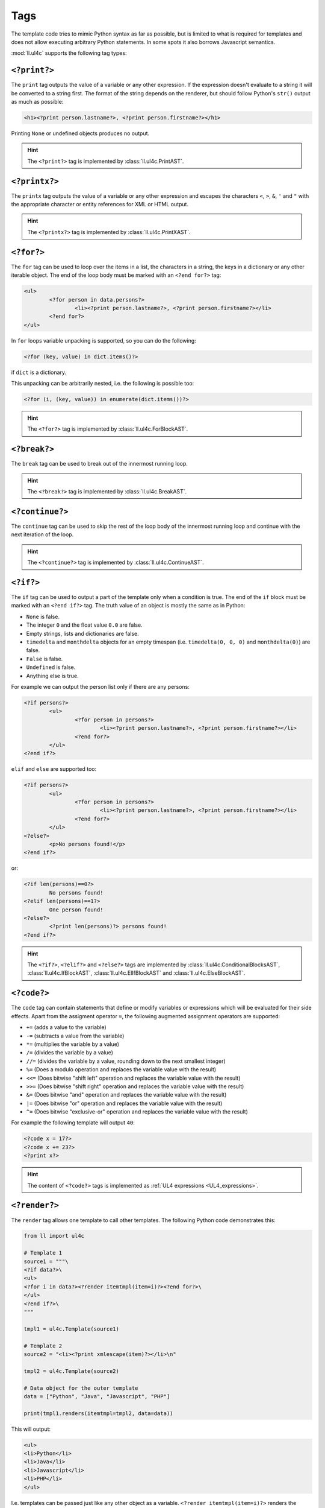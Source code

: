Tags
####

The template code tries to mimic Python syntax as far as possible, but is
limited to what is required for templates and does not allow executing arbitrary
Python statements. In some spots it also borrows Javascript semantics.

:mod:`ll.ul4c` supports the following tag types:


``<?print?>``
=============

The ``print`` tag outputs the value of a variable or any other expression. If
the expression doesn't evaluate to a string it will be converted to a string
first. The format of the string depends on the renderer, but should follow
Python's ``str()`` output as much as possible:

.. sourcecode:: xml+ul4

	<h1><?print person.lastname?>, <?print person.firstname?></h1>

Printing ``None`` or undefined objects produces no output.

.. hint::
	The ``<?print?>`` tag is implemented by :class:`ll.ul4c.PrintAST`.


``<?printx?>``
==============

The ``printx`` tag outputs the value of a variable or any other expression and
escapes the characters ``<``, ``>``, ``&``, ``'`` and ``"`` with the appropriate
character or entity references for XML or HTML output.

.. hint::
	The ``<?printx?>`` tag is implemented by :class:`ll.ul4c.PrintXAST`.


``<?for?>``
===========

The ``for`` tag can be used to loop over the items in a list, the characters in
a string, the keys in a dictionary or any other iterable object. The end of the
loop body must be marked with an ``<?end for?>`` tag:

.. sourcecode:: xml+ul4

	<ul>
		<?for person in data.persons?>
			<li><?print person.lastname?>, <?print person.firstname?></li>
		<?end for?>
	</ul>

In ``for`` loops variable unpacking is supported, so you can do the following:

.. sourcecode:: ul4

	<?for (key, value) in dict.items()?>

if ``dict`` is a dictionary.

This unpacking can be arbitrarily nested, i.e. the following is possible too:

.. sourcecode:: ul4

	<?for (i, (key, value)) in enumerate(dict.items())?>

.. hint::
	The ``<?for?>`` tag is implemented by :class:`ll.ul4c.ForBlockAST`.


``<?break?>``
=============

The ``break`` tag can be used to break out of the innermost running loop.

.. hint::
	The ``<?break?>`` tag is implemented by :class:`ll.ul4c.BreakAST`.


``<?continue?>``
================

The ``continue`` tag can be used to skip the rest of the loop body of the
innermost running loop and continue with the next iteration of the loop.

.. hint::
	The ``<?continue?>`` tag is implemented by :class:`ll.ul4c.ContinueAST`.


``<?if?>``
==========

The ``if`` tag can be used to output a part of the template only when a
condition is true. The end of the ``if`` block must be marked with an
``<?end if?>`` tag. The truth value of an object is mostly the same as in Python:

*	``None`` is false.
*	The integer ``0`` and the float value ``0.0`` are false.
*	Empty strings, lists and dictionaries are false.
*	``timedelta`` and ``monthdelta`` objects for an empty timespan (i.e.
	``timedelta(0, 0, 0)`` and ``monthdelta(0)``) are false.
*	``False`` is false.
*	``Undefined`` is false.
*	Anything else is true.

For example we can output the person list only if there are any persons:

.. sourcecode:: xml+ul4

	<?if persons?>
		<ul>
			<?for person in persons?>
				<li><?print person.lastname?>, <?print person.firstname?></li>
			<?end for?>
		</ul>
	<?end if?>

``elif`` and ``else`` are supported too:

.. sourcecode:: xml+ul4

	<?if persons?>
		<ul>
			<?for person in persons?>
				<li><?print person.lastname?>, <?print person.firstname?></li>
			<?end for?>
		</ul>
	<?else?>
		<p>No persons found!</p>
	<?end if?>

or:

.. sourcecode:: xml+ul4

	<?if len(persons)==0?>
		No persons found!
	<?elif len(persons)==1?>
		One person found!
	<?else?>
		<?print len(persons)?> persons found!
	<?end if?>

.. hint::
	The ``<?if?>``, ``<?elif?>`` and ``<?else?>`` tags are implemented by
	:class:`ll.ul4c.ConditionalBlocksAST`, :class:`ll.ul4c.IfBlockAST`,
	:class:`ll.ul4c.ElIfBlockAST` and :class:`ll.ul4c.ElseBlockAST`.


``<?code?>``
============

The ``code`` tag can contain statements that define or modify variables or
expressions which will be evaluated for their side effects. Apart from the
assigment operator ``=``, the following augmented assignment operators are
supported:

*	``+=`` (adds a value to the variable)
*	``-=`` (subtracts a value from the variable)
*	``*=`` (multiplies the variable by a value)
*	``/=`` (divides the variable by a value)
*	``//=`` (divides the variable by a value, rounding down to the next
	smallest integer)
*	``%=`` (Does a modulo operation and replaces the variable value with the
	result)
*	``<<=`` (Does bitwise "shift left" operation and replaces the variable value
	with the result)
*	``>>=`` (Does bitwise "shift right" operation and replaces the variable value
	with the result)
*	``&=`` (Does bitwise "and" operation and replaces the variable value with
	the result)
*	``|=`` (Does bitwise "or" operation and replaces the variable value with
	the result)
*	``^=`` (Does bitwise "exclusive-or" operation and replaces the variable
	value with the result)

For example the following template will output ``40``:

.. sourcecode:: ul4

	<?code x = 17?>
	<?code x += 23?>
	<?print x?>

.. hint::
	The content of ``<?code?>`` tags is implemented as
	:ref:`UL4 expressions <UL4_expressions>`.


``<?render?>``
==============

The ``render`` tag allows one template to call other templates. The following
Python code demonstrates this:

.. sourcecode:: python

	from ll import ul4c

	# Template 1
	source1 = """\
	<?if data?>\
	<ul>
	<?for i in data?><?render itemtmpl(item=i)?><?end for?>\
	</ul>
	<?end if?>\
	"""

	tmpl1 = ul4c.Template(source1)

	# Template 2
	source2 = "<li><?print xmlescape(item)?></li>\n"

	tmpl2 = ul4c.Template(source2)

	# Data object for the outer template
	data = ["Python", "Java", "Javascript", "PHP"]

	print(tmpl1.renders(itemtmpl=tmpl2, data=data))

This will output:

.. sourcecode:: html

	<ul>
	<li>Python</li>
	<li>Java</li>
	<li>Javascript</li>
	<li>PHP</li>
	</ul>

I.e. templates can be passed just like any other object as a variable.
``<?render itemtmpl(item=i)?>`` renders the ``itemtmpl`` template and passes
the ``i`` variable, which will be available in the inner template under the
name ``item``.

.. hint::
	The ``<?render?>`` tag is implemented by :class:`ll.ul4c.RenderAST`.


``<?renderx?>``
===============

The ``renderx`` tag works similar to the ``render`` tag, except that the output
of the template called will be XML escaped (like ``printx`` does). The following
Python code demonstrates this:

.. sourcecode:: python

	from ll import ul4c

	# Template 1
	tmpl1 = ul4c.Template("<&>")

	# Template 2
	tmpl2 = ul4c.Template("<?renderx tmpl()?>\n")

	print(tmpl1.renders(tmpl=tmpl2))

This will output:

.. sourcecode:: html

	&lt;&amp;&gt;

.. hint::
	The ``<?renderx?>`` tag is implemented by :class:`ll.ul4c.RenderXAST`.


``<?def?>``
===========

The ``def`` tag defines a new template as a variable. Usage looks like this:

.. sourcecode:: ul4

	<?def quote?>
		"<?print text?>"
	<?end def?>

This defines a local variable ``quote`` that is a template object. This template
can be rendered like any other template that has been passed to the outermost
template:

.. sourcecode:: ul4

	<?render quote(text="foo")?>

It's also possible to include a signature in the definition of the template.
This makes it possible to define default values for template variables and to
call templates with positional arguments:

.. sourcecode:: ul4

	<?def quote(text='foo')?>
		"<?print text?>"
	<?end def?>
	<?render quote()?> and <?render quote("bar")?>

This will output ``"foo" and "bar"``.

``*`` and ``**`` arguments are also supported:

.. sourcecode:: ul4

	<?def weightedsum(*args)?>
		<?print sum(i*arg for (i, arg) in enumerate(args, 1))?>
	<?end def?>
	<?render weightedsum(17, 23, 42)?>

This will print ``189`` (i.e. ``1 * 17 + 2 * 23 + 3 * 42``).

.. hint::
	The ``<?def?>`` tag simply creates a :class:`~ll.ul4c.Template` object inside
	another :class:`~ll.ul4c.Template` object.


``<?renderblocks?>``
====================

The ``renderblocks`` tag is syntactic sugar for rendering a template and
passing other templates as arguments in the call. For example if we have the
following template:

.. sourcecode:: xml+ul4

	<?def page(head, body, lang="en", doctype=False)?>
		<?if doctype?>
			<!DOCTYPE html>
		<?end if?>
		<html lang="<?printx lang?>">
			<head>
				<?render head()?>
			</head>
			<body>
				<?render body()?>
			</body>
		</html>
	<?end def?>

then we can render this template in the following way:

.. sourcecode:: xml+ul4

	<?renderblocks page(lang="de", doctype=True)?>
		<?def head?>
			<title>Foo</title>
		<?end def?>
		<?def body?>
			<h1>Bar!</h1>
		<?end def?>
	<?end renderblocks?>

This is syntactic sugar for:

.. sourcecode:: xml+ul4

	<?def head?>
		<title>Foo</title>
	<?end def?>
	<?def body?>
		<h1>Bar!</h1>
	<?end def?>
	<?render page(lang="de", doctype=True, head=head, body=body)?>

In both cases the output will be:

.. sourcecode:: html

	<!DOCTYPE html>
	<html lang="de">
		<head>
			<title>Foo</title>
		</head>
		<body>
			<h1>Bar!</h1>
		</body>
	</html>

All variables defined between ``<?renderblocks page(...)?>`` and
``<?end renderblocks?>`` are passed as additional keyword arguments in the
render call to ``page``. (But note that those variables will be local to the
``<?renderblocks?>`` block, i.e. they will not leak into the surrounding
code.)

.. hint::
	The ``<?renderblocks?>`` tag is implemented by
	:class:`ll.ul4c.RenderBlocksAST`.


``<?renderblock?>``
===================

The ``renderblock`` is a special version of ``renderblocks``. The complete
content of the ``renderblock`` block will be wrapped in a signatureless template
named ``content`` and this template will be passed as the keyword argument
``content`` to the render call. With this we can define a generic template for
HTML links:

.. sourcecode:: ul4

	<?def a(content, **attrs)?>
		<a<?for (an, av) in attrs.items()?> <?print an?>="<?printx av?>"<?end for?>>
			<?render content()?>
		</a>
	<?end def?>

and then use it like this:

.. sourcecode:: xml+ul4

	<?renderblock a(class="extern", href="http://www.python.org/")?>
		Link to the Python homepage
	<?end renderblock?>

The output will be:

.. sourcecode:: html

	<a class="extern" href="http://www.python.org/">
		Link to the Python homepage
	</a>

.. hint::
	The ``<?renderblock?>`` tag is implemented by :class:`ll.ul4c.RenderBlockAST`.


``<?return?>``
==============

The ``return`` tag returns a value from the template when the template is
called as a function. For more info see :ref:`UL4_TemplatesAsFunctions`.

.. hint::
	The ``<?return?>`` tag is implemented by :class:`ll.ul4c.ReturnAST`.


``<?ul4?>``
===========

The ``ul4`` tag can be used to specify a name and a signature for the template
itself. This overwrites the name and signature specified in the
:class:`ul4c.Template` constructor:

.. sourcecode:: python

	>>> from ll import ul4c
	>>> t = ul4c.Template("<?ul4 foo(x)?><?print x?>")
	>>> t.name
	'foo'
	>>> t.signature
	<Signature (x)>

.. hint::
	The ``<?ul4?>`` tag has no corresponding AST nodes. Its content will set
	attributes of the template instead.


``<?note?>``
============

A ``note`` tag is a comment and can be used to explain the template code.
When the template gets executed, the content of the tag will be completely
ignored.

.. hint::
	A ``<?note?>`` tag has no corresponding AST nodes.


``<?doc?>``
===========

A ``doc`` tag contains the documentation of the template itself. The content
of the ``<?doc?>`` tag is available as the ``doc`` attribute:

.. sourcecode:: python

	>>> from ll import ul4c
	>>> t = ul4c.Template("<?doc foo?><?print x?>")
	>>> t.doc
	'foo'

Each ``<?doc?>`` contains the documentation for the template to which the
``<?doc?>`` tag belongs, i.e. if the ``<?doc?>`` tag is at the outermost
level, it belongs to the outermost template. If the ``<?doc?>`` tag is inside
a local template, it is the documentation for the local template. If multiple
``<?doc?>`` tags are given, only the first one will be used, all later ones will
be ignored.

Note that the template name, documentation and signature are accessible inside
the templates themselves, i.e.:

.. sourcecode:: ul4

	<?def f(x=17, y=23)?>
		<?doc return the sum of x and y?>
		<?return x+y?>
	<?end def?>
	<?print f.name?>
	<?print f.doc?>
	<?print f.signature?>

will output:

.. sourcecode:: output

	f
	return the sum of x and y
	(x=17, y=23)

.. hint::
	A ``<?doc?>`` tag has no corresponding AST nodes. Its content will set the
	``doc`` property of the template instead.


``<?ignore?>``
==============

An ``ignore`` tag can be used to "comment out" template code, so that the
code will never be executed. ``<?ignore?>`` and ``<?end ignore?>`` tags nest,
so code that already contains ``<?ignore?>`` and ``<?end ignore?>`` tags
can be ignored by added additional ``<?ignore?>`` and ``<?end ignore?>`` tags
around it.

It is not required that the content between the ``<?ignore?>`` and
``<?end ignore?>`` tag is proper UL4 code.

For example the follow template won't output anything:

.. sourcecode:: ul4

	<?ignore?>
		<?for i in range(20)?>
			<?print i?>
		<?end for?>
		<?ignore?>
			<?note Unfinished if?>
			<?if 42?>
		<?end ignore?>
	<?end ignore?>

.. hint::
	An ``<?ignore?>`` tag has no corresponding AST nodes.


``<?whitespace?>``
==================

The ``whitespace`` tag can be used to overwrite the handling of whitespace in
the template. For more info see :ref:`UL4_Whitespace`.

.. hint::
	A ``<?whitespace?>`` tag has no corresponding AST nodes. Its content will
	set the ``whitespace`` attribute of the template instead.
